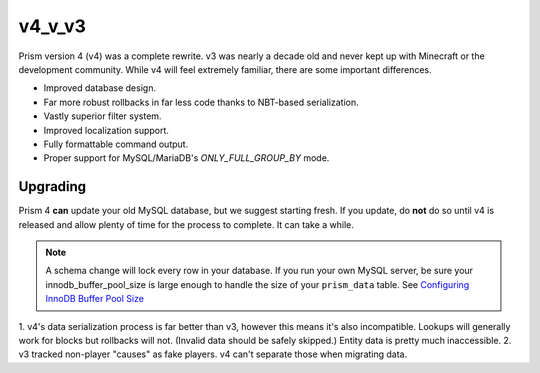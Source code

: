 v4_v_v3
=======

Prism version 4 (v4) was a complete rewrite. v3 was nearly a decade old and never kept up with Minecraft or the development community. While v4 will feel extremely familiar, there are some important differences.

.. _differences:

* Improved database design.
* Far more robust rollbacks in far less code thanks to NBT-based serialization.
* Vastly superior filter system.
* Improved localization support.
* Fully formattable command output.
* Proper support for MySQL/MariaDB's `ONLY_FULL_GROUP_BY` mode.

.. _upgrading:

Upgrading
---------

Prism 4 **can** update your old MySQL database, but we suggest starting fresh. If you update, do **not** do so until v4 is released and allow plenty of time for the process to complete. It can take a while.

.. note::

	A schema change will lock every row in your database. If you run your own MySQL server, be sure your innodb_buffer_pool_size is large enough to handle the size of your ``prism_data`` table. See `Configuring InnoDB Buffer Pool Size <https://dev.mysql.com/doc/refman/5.7/en/innodb-buffer-pool-resize.html>`_

1. v4's data serialization process is far better than v3, however this means
it's also incompatible. Lookups will generally work for blocks but rollbacks will not. (Invalid 
data should be safely skipped.) Entity data is pretty much inaccessible.
2. v3 tracked non-player "causes" as fake players. v4 can't separate those when migrating data.


